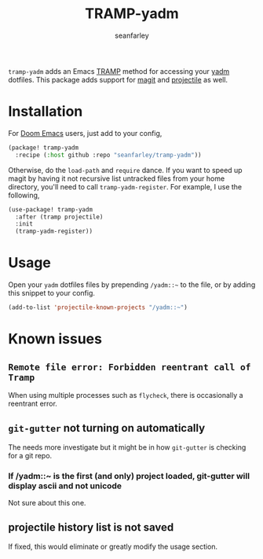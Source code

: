 #+title: TRAMP-yadm
#+author: seanfarley

#+html: <p><img src="https://img.shields.io/badge/Emacs-26.1+-blueviolet.svg?logo=GNU%20Emacs&logoColor=white">
#+html: <img src="https://img.shields.io/badge/license-GPL_3-green.svg">
#+html: <a href="https://github.com/seanfarley/tramp-yadm/actions?query=workflow%3ACI"><img src="https://github.com/seanfarley/tramp-yadm/workflows/CI/badge.svg"></a></p>

=tramp-yadm= adds an Emacs [[http://www.gnu.org/software/tramp/][TRAMP]] method for accessing your [[https://yadm.io][yadm]] dotfiles. This
package adds support for [[http://magit.vc][magit]] and [[https://projectile.mx][projectile]] as well.

* Installation
For [[http://github.com/doomemacs/doomemacs][Doom Emacs]] users, just add to your config,

#+begin_src emacs-lisp
(package! tramp-yadm
  :recipe (:host github :repo "seanfarley/tramp-yadm"))
#+end_src

Otherwise, do the =load-path= and =require= dance. If you want to speed up magit by
having it not recursive list untracked files from your home directory, you'll
need to call =tramp-yadm-register=. For example, I use the following,

#+begin_src emacs-lisp
(use-package! tramp-yadm
  :after (tramp projectile)
  :init
  (tramp-yadm-register))
#+end_src

* Usage
Open your =yadm= dotfiles files by prepending =/yadm::~= to the file, or by adding
this snippet to your config.

#+begin_src emacs-lisp
(add-to-list 'projectile-known-projects "/yadm::~")
#+end_src

* Known issues

** =Remote file error: Forbidden reentrant call of Tramp=
When using multiple processes such as =flycheck=, there is occasionally a
reentrant error.

** =git-gutter= not turning on automatically
The needs more investigate but it might be in how =git-gutter= is checking for a
git repo.

*** If /yadm::~ is the first (and only) project loaded, git-gutter will display ascii and not unicode
Not sure about this one.

** projectile history list is not saved
If fixed, this would eliminate or greatly modify the usage section.
